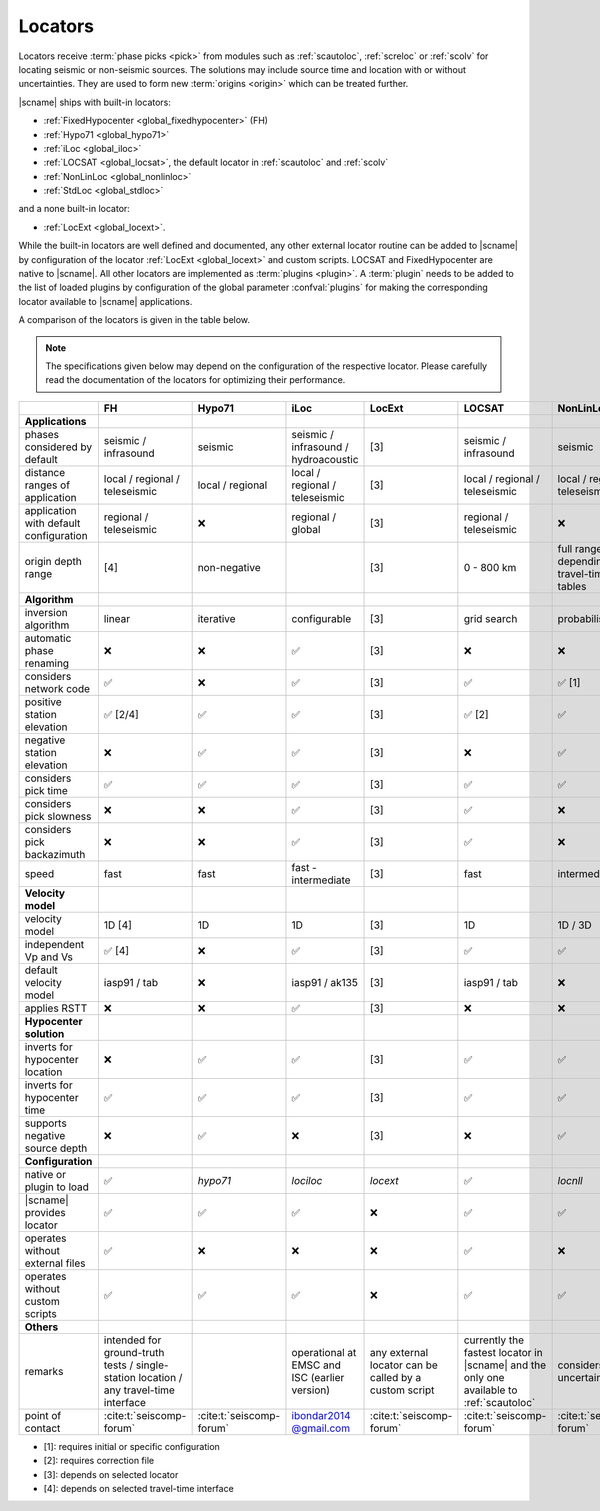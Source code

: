 .. _concepts_locators:

Locators
########

Locators receive :term:`phase picks <pick>` from modules such as :ref:`scautoloc`,
:ref:`screloc` or :ref:`scolv` for locating seismic or non-seismic sources. The
solutions may include source time and location with or without uncertainties.
They are used to form new :term:`origins <origin>` which can be treated
further.

|scname| ships with built-in locators:

* :ref:`FixedHypocenter <global_fixedhypocenter>` (FH)
* :ref:`Hypo71 <global_hypo71>`
* :ref:`iLoc <global_iloc>`
* :ref:`LOCSAT <global_locsat>`, the default locator in :ref:`scautoloc` and :ref:`scolv`
* :ref:`NonLinLoc <global_nonlinloc>`
* :ref:`StdLoc <global_stdloc>`

and a none built-in locator:

* :ref:`LocExt <global_locext>`.

While the built-in locators are well defined and documented, any other external
locator routine can be added to |scname| by configuration of the locator
:ref:`LocExt <global_locext>` and custom scripts.
LOCSAT and FixedHypocenter are native to |scname|. All other locators are
implemented as :term:`plugins <plugin>`. A :term:`plugin`
needs to be added to the list of loaded plugins by configuration of the global
parameter :confval:`plugins` for making the corresponding locator available to
|scname| applications.

A comparison of the locators is given in the table below.

.. note::

   The specifications given below may depend on the configuration of the
   respective locator. Please carefully read the documentation of the locators
   for optimizing their performance.

.. csv-table::
   :widths: 30 10 10 10 10 10 10 10
   :header: , FH, Hypo71, iLoc, LocExt, LOCSAT, NonLinLoc, StdLoc
   :align: center

   **Applications**, ,,,,,,
   phases considered by default,                    seismic / infrasound, seismic, seismic / infrasound / hydroacoustic, [3], seismic / infrasound,  seismic, seismic
   distance ranges of application,                  local / regional / teleseismic, local / regional, local / regional / teleseismic, [3], local / regional / teleseismic, local / regional / teleseismic, local / regional [4]
   application with default configuration,          regional / teleseismic,  ❌, regional / global, [3], regional / teleseismic,  ❌,  local / regional [1]
   origin depth range,                              [4], non-negative, , [3], 0 - 800 km, full range depending on travel-time tables, [4]
   **Algorithm**, ,,,,,,
   inversion algorithm,                             linear,  iterative, configurable, [3], grid search, probabilistic, configurable
   automatic phase renaming,                        ❌, ❌, ✅, [3], ❌, ❌, ❌
   considers network code,                          ✅, ❌, ✅, [3], ✅, ✅ [1], ✅
   positive station elevation,                      ✅ [2/4], ✅, ✅, [3], ✅ [2], ✅, ✅
   negative station elevation,                      ❌, ✅, ✅, [3], ❌, ✅, ✅
   considers pick time,                             ✅, ✅, ✅, [3], ✅, ✅, ✅
   considers pick slowness,                         ❌, ❌, ✅, [3], ✅, ❌, ❌
   considers pick backazimuth,                      ❌, ❌, ✅, [3], ✅, ❌, ❌
   speed,                                           fast, fast, fast - intermediate, [3], fast, intermediate, fast - intermediate
   **Velocity model**, ,,,,,,
   velocity model,                                  1D [4], 1D, 1D, [3], 1D, 1D / 3D, 1D / 3D [4]
   independent Vp and Vs,                           ✅ [4], ❌, ✅, [3], ✅, ✅, ✅ [4]
   default velocity model,                          iasp91 / tab, ❌, iasp91 / ak135, [3], iasp91 / tab, ❌, iasp91 / tab [1]
   applies RSTT,                                    ❌ , ❌, ✅, [3], ❌, ❌, ❌
   **Hypocenter solution**, ,,,,,,
   inverts for hypocenter location,                 ❌, ✅, ✅, [3], ✅, ✅, ✅
   inverts for hypocenter time,                     ✅, ✅, ✅, [3], ✅, ✅, ✅
   supports negative source depth,                  ❌, ✅, ❌, [3], ❌, ✅, ✅
   **Configuration**, ,,,,,,
   native or plugin to load,                        ✅, *hypo71*, *lociloc*, *locext*, ✅, *locnll*, *stdloc*
   |scname| provides locator,                       ✅, ✅, ✅, ❌, ✅, ✅, ✅
   operates without external files,                 ✅, ❌, ❌, ❌, ✅, ❌, ✅
   operates without custom scripts,                 ✅, ✅, ✅, ❌, ✅, ✅, ✅
   **Others**, ,,,,,,
   remarks,                                         intended for ground-truth tests / single-station location / any travel-time interface, ,operational at EMSC and ISC (earlier version), any external locator can be called by a custom script, currently the fastest locator in |scname| and the only one available to :ref:`scautoloc`, considers model uncertainties, uses travel-times from any travel-time interface
   point of contact,                               :cite:t:`seiscomp-forum`, :cite:t:`seiscomp-forum`, `ibondar2014 @gmail.com <ibondar2014@gmail.com>`_, :cite:t:`seiscomp-forum`, :cite:t:`seiscomp-forum`, :cite:t:`seiscomp-forum`, :cite:t:`seiscomp-forum`

* [1]: requires initial or specific configuration
* [2]: requires correction file
* [3]: depends on selected locator
* [4]: depends on selected travel-time interface
